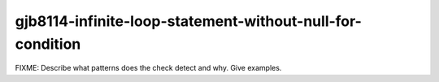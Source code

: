 .. title:: clang-tidy - gjb8114-infinite-loop-statement-without-null-for-condition

gjb8114-infinite-loop-statement-without-null-for-condition
==========================================================

FIXME: Describe what patterns does the check detect and why. Give examples.
